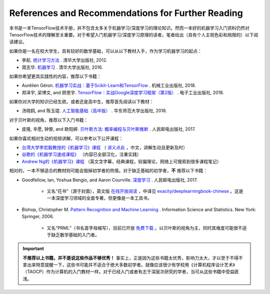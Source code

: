 References and Recommendations for Further Reading
==================================================

本书是一本TensorFlow技术手册，并不包含太多关于机器学习/深度学习的理论知识。然而一本好的机器学习入门资料仍然对TensorFlow技术的理解至关重要。对于希望入门机器学习/深度学习原理的读者，笔者给出（具有个人主观色彩和局限的）以下阅读建议。

如果你是一名在校大学生，具有较好的数学基础，可以从以下教材入手，作为学习机器学习的起点：

* 李航. `统计学习方法 <https://book.douban.com/subject/10590856/>`_ . 清华大学出版社, 2012.
* 周志华. `机器学习 <https://book.douban.com/subject/26708119/>`_ . 清华大学出版社, 2016. 

如果你希望更具实践性的内容，推荐以下书籍：

* Aurélien Géron. `机器学习实战：基于Scikit-Learn和TensorFlow <https://book.douban.com/subject/30317874/>`_ . 机械工业出版社, 2018.
* 郑泽宇, 梁博文, and 顾思宇. `TensorFlow：实战Google深度学习框架（第2版） <https://book.douban.com/subject/30137062/>`_ . 电子工业出版社, 2018.

如果你对大学的知识已经生疏，或者还是高中生，推荐首先阅读以下教材：

* 汤晓鸥, and 陈玉琨. `人工智能基础（高中版） <https://book.douban.com/subject/30209224/>`_ . 华东师范大学出版社, 2018.

对于贝叶斯的视角，推荐以下入门书籍：

* 皮隆, 辛愿, 钟黎, and 欧阳婷. `贝叶斯方法: 概率编程与贝叶斯推断 <https://book.douban.com/subject/26929874/>`_ . 人民邮电出版社, 2017.

如果你喜欢相对生动的视频讲解，可以参考以下公开课程：

* `台湾大学李宏毅教授的《机器学习》课程 <https://www.bilibili.com/video/av10590361>`_ （ `讲义点此 <http://speech.ee.ntu.edu.tw/~tlkagk/courses_ML17.html>`_ ，中文，讲解生动且更新及时）
* `谷歌的《机器学习速成课程》 <https://developers.google.cn/machine-learning/crash-course/>`_ （内容已全部汉化，注重实践）
* `Andrew Ng的《机器学习》课程 <https://www.bilibili.com/video/av29430384>`_ （英文含字幕，经典课程，较偏理论，网络上可搜索到很多课程笔记）

相对的，一本不够适合的教材则可能会毁掉初学者的热情。对于缺乏基础的初学者，**不** 推荐以下书籍：

* Goodfellow, Ian, Yoshua Bengio, and Aaron Courville. `深度学习 <https://book.douban.com/subject/27087503/>`_ . 人民邮电出版社, 2017.

    * 又名“花书”（源于封面），英文版 `在线开放阅读 <http://www.deeplearningbook.org/>`_ ，中译见 `exacity/deeplearningbook-chinese <https://github.com/exacity/deeplearningbook-chinese>`_  。这是一本深度学习领域的全面专著，但更像是一本工具书。
* Bishop, Christopher M. `Pattern Recognition and Machine Learning <https://book.douban.com/subject/2061116/>`_ . Information Science and Statistics. New York: Springer, 2006.

    * 又名“PRML”（书名首字母缩写），目前已开放 `免费下载 <https://www.microsoft.com/en-us/research/people/cmbishop/#!prml-book>`_ 。以贝叶斯的视角为主，同时其难度可能很不适于缺乏数学基础的入门者。

.. important:: **不推荐以上书籍，并不是说这些作品不够优秀！** 事实上，正是因为这些书籍太优秀，影响力太大，才以至于不得不拿出来特意提醒一下，这些书可能并不适合于绝大多数初学者。就像应该很少有学校用《计算机程序设计艺术》（TAOCP）作为计算机的入门教材一样。对于已经入门或者有志于深层次研究的学者，当可从这些书籍中受益匪浅。





